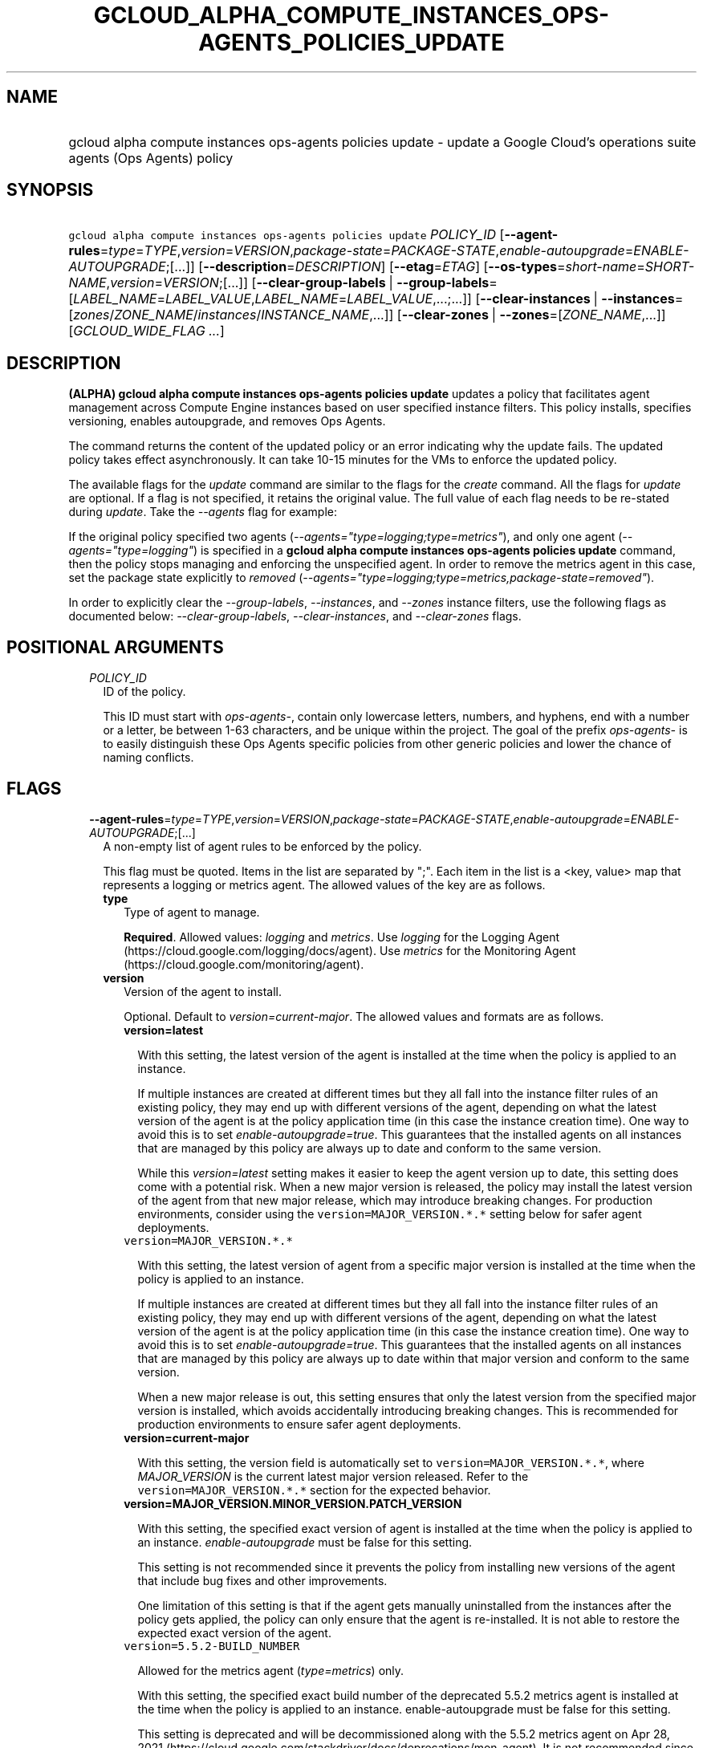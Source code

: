 
.TH "GCLOUD_ALPHA_COMPUTE_INSTANCES_OPS\-AGENTS_POLICIES_UPDATE" 1



.SH "NAME"
.HP
gcloud alpha compute instances ops\-agents policies update \- update a Google Cloud's operations suite agents (Ops\ Agents) policy



.SH "SYNOPSIS"
.HP
\f5gcloud alpha compute instances ops\-agents policies update\fR \fIPOLICY_ID\fR [\fB\-\-agent\-rules\fR=\fItype\fR=\fITYPE\fR,\fIversion\fR=\fIVERSION\fR,\fIpackage\-state\fR=\fIPACKAGE\-STATE\fR,\fIenable\-autoupgrade\fR=\fIENABLE\-AUTOUPGRADE\fR;[...]] [\fB\-\-description\fR=\fIDESCRIPTION\fR] [\fB\-\-etag\fR=\fIETAG\fR] [\fB\-\-os\-types\fR=\fIshort\-name\fR=\fISHORT\-NAME\fR,\fIversion\fR=\fIVERSION\fR;[...]] [\fB\-\-clear\-group\-labels\fR\ |\ \fB\-\-group\-labels\fR=[\fILABEL_NAME\fR=\fILABEL_VALUE\fR,\fILABEL_NAME\fR=\fILABEL_VALUE\fR,...;...]] [\fB\-\-clear\-instances\fR\ |\ \fB\-\-instances\fR=[\fIzones\fR/\fIZONE_NAME\fR/\fIinstances\fR/\fIINSTANCE_NAME\fR,...]] [\fB\-\-clear\-zones\fR\ |\ \fB\-\-zones\fR=[\fIZONE_NAME\fR,...]] [\fIGCLOUD_WIDE_FLAG\ ...\fR]



.SH "DESCRIPTION"

\fB(ALPHA)\fR \fBgcloud alpha compute instances ops\-agents policies update\fR
updates a policy that facilitates agent management across Compute Engine
instances based on user specified instance filters. This policy installs,
specifies versioning, enables autoupgrade, and removes Ops Agents.

The command returns the content of the updated policy or an error indicating why
the update fails. The updated policy takes effect asynchronously. It can take
10\-15 minutes for the VMs to enforce the updated policy.

The available flags for the \f5\fIupdate\fR\fR command are similar to the flags
for the \f5\fIcreate\fR\fR command. All the flags for \f5\fIupdate\fR\fR are
optional. If a flag is not specified, it retains the original value. The full
value of each flag needs to be re\-stated during \f5\fIupdate\fR\fR. Take the
\f5\fI\-\-agents\fR\fR flag for example:

If the original policy specified two agents
(\f5\fI\-\-agents="type=logging;type=metrics"\fR\fR), and only one agent
(\f5\fI\-\-agents="type=logging"\fR\fR) is specified in a \fBgcloud alpha
compute instances ops\-agents policies update\fR command, then the policy stops
managing and enforcing the unspecified agent. In order to remove the metrics
agent in this case, set the package state explicitly to \f5\fIremoved\fR\fR
(\f5\fI\-\-agents="type=logging;type=metrics,package\-state=removed"\fR\fR).

In order to explicitly clear the \f5\fI\-\-group\-labels\fR\fR,
\f5\fI\-\-instances\fR\fR, and \f5\fI\-\-zones\fR\fR instance filters, use the
following flags as documented below: \f5\fI\-\-clear\-group\-labels\fR\fR,
\f5\fI\-\-clear\-instances\fR\fR, and \f5\fI\-\-clear\-zones\fR\fR flags.



.SH "POSITIONAL ARGUMENTS"

.RS 2m
.TP 2m
\fIPOLICY_ID\fR
ID of the policy.

This ID must start with \f5\fIops\-agents\-\fR\fR, contain only lowercase
letters, numbers, and hyphens, end with a number or a letter, be between 1\-63
characters, and be unique within the project. The goal of the prefix
\f5\fIops\-agents\-\fR\fR is to easily distinguish these Ops Agents specific
policies from other generic policies and lower the chance of naming conflicts.


.RE
.sp

.SH "FLAGS"

.RS 2m
.TP 2m
\fB\-\-agent\-rules\fR=\fItype\fR=\fITYPE\fR,\fIversion\fR=\fIVERSION\fR,\fIpackage\-state\fR=\fIPACKAGE\-STATE\fR,\fIenable\-autoupgrade\fR=\fIENABLE\-AUTOUPGRADE\fR;[...]
A non\-empty list of agent rules to be enforced by the policy.

This flag must be quoted. Items in the list are separated by ";". Each item in
the list is a <key, value> map that represents a logging or metrics agent. The
allowed values of the key are as follows.

.RS 2m
.TP 2m
\fBtype\fR
Type of agent to manage.

\fBRequired\fR. Allowed values: \f5\fIlogging\fR\fR and \f5\fImetrics\fR\fR. Use
\f5\fIlogging\fR\fR for the Logging Agent
(https://cloud.google.com/logging/docs/agent). Use \f5\fImetrics\fR\fR for the
Monitoring Agent (https://cloud.google.com/monitoring/agent).

.TP 2m
\fBversion\fR
Version of the agent to install.

Optional. Default to \f5\fIversion=current\-major\fR\fR. The allowed values and
formats are as follows.

.RS 2m
.TP 2m
\fBversion=latest\fR

With this setting, the latest version of the agent is installed at the time when
the policy is applied to an instance.

If multiple instances are created at different times but they all fall into the
instance filter rules of an existing policy, they may end up with different
versions of the agent, depending on what the latest version of the agent is at
the policy application time (in this case the instance creation time). One way
to avoid this is to set \f5\fIenable\-autoupgrade=true\fR\fR. This guarantees
that the installed agents on all instances that are managed by this policy are
always up to date and conform to the same version.

While this \f5\fIversion=latest\fR\fR setting makes it easier to keep the agent
version up to date, this setting does come with a potential risk. When a new
major version is released, the policy may install the latest version of the
agent from that new major release, which may introduce breaking changes. For
production environments, consider using the \f5version=MAJOR_VERSION.*.*\fR
setting below for safer agent deployments.

.TP 2m
\f5version=MAJOR_VERSION.*.*\fR

With this setting, the latest version of agent from a specific major version is
installed at the time when the policy is applied to an instance.

If multiple instances are created at different times but they all fall into the
instance filter rules of an existing policy, they may end up with different
versions of the agent, depending on what the latest version of the agent is at
the policy application time (in this case the instance creation time). One way
to avoid this is to set \f5\fIenable\-autoupgrade=true\fR\fR. This guarantees
that the installed agents on all instances that are managed by this policy are
always up to date within that major version and conform to the same version.

When a new major release is out, this setting ensures that only the latest
version from the specified major version is installed, which avoids accidentally
introducing breaking changes. This is recommended for production environments to
ensure safer agent deployments.

.TP 2m
\fBversion=current\-major\fR

With this setting, the version field is automatically set to
\f5version=MAJOR_VERSION.*.*\fR, where \f5\fIMAJOR_VERSION\fR\fR is the current
latest major version released. Refer to the \f5version=MAJOR_VERSION.*.*\fR
section for the expected behavior.

.TP 2m
\fBversion=MAJOR_VERSION.MINOR_VERSION.PATCH_VERSION\fR

With this setting, the specified exact version of agent is installed at the time
when the policy is applied to an instance. \f5\fIenable\-autoupgrade\fR\fR must
be false for this setting.

This setting is not recommended since it prevents the policy from installing new
versions of the agent that include bug fixes and other improvements.

One limitation of this setting is that if the agent gets manually uninstalled
from the instances after the policy gets applied, the policy can only ensure
that the agent is re\-installed. It is not able to restore the expected exact
version of the agent.

.TP 2m
\f5version=5.5.2\-BUILD_NUMBER\fR

Allowed for the metrics agent (\f5\fItype=metrics\fR\fR) only.

With this setting, the specified exact build number of the deprecated 5.5.2
metrics agent is installed at the time when the policy is applied to an
instance. enable\-autoupgrade must be false for this setting.

This setting is deprecated and will be decommissioned along with the 5.5.2
metrics agent on Apr 28, 2021
(https://cloud.google.com/stackdriver/docs/deprecations/mon\-agent). It is not
recommended since it prevents the policy from installing new versions of the
agent that include bug fixes and other improvements.

One limitation of this setting is that if the agent gets manually uninstalled
from the instances after the policy gets applied, the policy can only ensure
that the agent is re\-installed. It is not able to restore the expected exact
version of the agent.

.RE
.sp
.TP 2m
\fBpackage\-state\fR
Desired package state of the agent.

Optional. Default to \f5\fIpackage\-state=installed\fR\fR. The allowed values
are as follows.

.RS 2m
.TP 2m
\fBpackage\-state=installed\fR

With this setting, the policy will ensure the agent package is installed on the
instances and the agent service is running.

.TP 2m
\fBpackage\-state=removed\fR

With this setting, the policy will ensure the agent package is removed from the
instances, which stops the service from running.

.RE
.sp
.TP 2m
\fBenable\-autoupgrade\fR
Whether to enable autoupgrade of the agent.

Optional. Default to \f5\fIenable\-autoupgrade=true\fR\fR. Allowed values:
\f5\fItrue\fR\fR or \f5\fIfalse\fR\fR. This has to be \f5\fIfalse\fR\fR if the
agent version is set to a specific patch version in the format of
\f5\fIversion=MAJOR_VERSION.MINOR_VERSION.PATCH_VERSION\fR\fR.

.RE
.sp
.TP 2m
\fB\-\-description\fR=\fIDESCRIPTION\fR
Description of the policy.

.TP 2m
\fB\-\-etag\fR=\fIETAG\fR
Etag of the policy.

\f5\fIetag\fR\fR is used for optimistic concurrency control as a way to help
prevent simultaneous updates of a policy from overwriting each other. It is
strongly suggested that systems make use of the \f5\fIetag\fR\fR in the
read\-modify\-write cycle to perform policy updates in order to avoid race
conditions: an \f5\fIetag\fR\fR is returned in the response of a
\f5\fIdescribe\fR\fR command, and systems are expected to put that
\f5\fIetag\fR\fR in the request to an \f5\fIupdate\fR\fR command to ensure that
their change will be applied to the same version of the policy.

.TP 2m
\fB\-\-os\-types\fR=\fIshort\-name\fR=\fISHORT\-NAME\fR,\fIversion\fR=\fIVERSION\fR;[...]
A non\-empty list of OS types to filter instances that the policy applies to.

For Alpha, exactly one OS type needs to be specified. The support for multiple
OS types will be added later for more flexibility. Each OS type contains the
following fields.

.RS 2m
.TP 2m
\fBshort\-name\fR
Short name of the OS.

\fBRequired\fR. Allowed values: \f5\fIcentos\fR\fR, \f5\fIdebian\fR\fR,
\f5\fIrhel\fR\fR, \f5\fIsles\fR\fR, \f5\fIsles_sap\fR\fR, \f5\fIubuntu\fR\fR.
This is typically the \f5\fIID\fR\fR value in the \f5\fI/etc/os\-release\fR\fR
file in the OS.

To inspect the exact OS short name of an instance, run:

.RS 2m
$ gcloud beta compute instances os\-inventory describe INSTANCE_NAME
.RE

.TP 2m
\fBversion\fR
Version of the OS.

\fBRequired\fR. This is typically the \f5\fIVERSION_ID\fR\fR value in the
\f5\fI/etc/os\-release\fR\fR file in the OS.

To inspect the exact OS version of an instance, run:

.RS 2m
$ gcloud beta compute instances os\-inventory describe INSTANCE_NAME
.RE

Sample values:

.RS 2m
OS Short Name      OS Version
centos             8
centos             7
debian             10
debian             9
rhel               8.*
rhel               7.*
sles               12.*
sles               15.*
sles_sap           12.*
sles_sap           15.*
ubuntu             16.04
ubuntu             18.04
ubuntu             19.10
ubuntu             20.04
.RE

\f5*\fR can be used to match a prefix of the version: \f5<VERSION_PREFIX>*\fR
matches any version that starts with \f5\fI<VERSION_PREFIX>\fR\fR.

.RE
.sp
.TP 2m

At most one of these may be specified:

.RS 2m
.TP 2m
\fB\-\-clear\-group\-labels\fR
Clear the group labels filter that was previously set by the
\f5\fI\-\-group\-labels\fR\fR flag to filter instances that the policy applies
to.

.TP 2m
\fB\-\-group\-labels\fR=[\fILABEL_NAME\fR=\fILABEL_VALUE\fR,\fILABEL_NAME\fR=\fILABEL_VALUE\fR,...;...]
A list of label maps to filter instances that the policy applies to.

Optional. The \f5\fI\-\-group\-labels\fR\fR flag needs to be quoted. Each label
map item in the list are separated by \f5;\fR. To manage instance labels, refer
to the \f5link:gcloud/beta/compute/instances/add\-labels[gcloud beta compute
instances add\-labels]\fR and the
\f5link:gcloud/beta/compute/instances/remove\-labels[gcloud beta compute
instances remove\-labels]\fR commands.

Each label map item in the \f5\fI\-\-group\-labels\fR\fR list is a map in the
format of \f5\fILABEL_NAME=LABEL_VALUE,LABEL_NAME=LABEL_VALUE,...\fR\fR. An
instance has to match all of the \f5\fILABEL_NAME=LABEL_VALUE\fR\fR criteria
inside a label map to be considered a match for that label map. But the instance
only needs to match one label map in the \f5\fI\-\-group\-labels\fR\fR list.

For example,
\f5\fI\-\-group\-labels="env=prod,product=myapp;env=staging,product=myapp"\fR\fR
implies the matching criteria is:

\fB(env=prod AND product=myapp) OR (env=staging AND product=myapp)\fR

.RE
.sp
.TP 2m

At most one of these may be specified:

.RS 2m
.TP 2m
\fB\-\-clear\-instances\fR
Clear the instances filter that was previously set by the
\f5\fI\-\-instances\fR\fR flag to filter instances that the policy applies to.

.TP 2m
\fB\-\-instances\fR=[\fIzones\fR/\fIZONE_NAME\fR/\fIinstances\fR/\fIINSTANCE_NAME\fR,...]
A list of fully\-qualified names to filter instances that the policy applies to.

Each item in the list must be in the format of
\f5zones/ZONE_NAME/instances/INSTANCE_NAME\fR. The policy can also target
instances that are not yet created.

To list all existing instances, run:

.RS 2m
$ gcloud compute instances list
.RE

The \f5\fI\-\-instances\fR\fR flag is recommended for use during development and
testing. In production environments, it's more common to select instances via a
combination of \f5\fI\-\-zones\fR\fR and \f5\fI\-\-group\-labels\fR\fR.

.RE
.sp
.TP 2m

At most one of these may be specified:

.RS 2m
.TP 2m
\fB\-\-clear\-zones\fR
Clear the zones filter that was previously set by the \f5\fI\-\-zones\fR\fR flag
to filter instances that the policy applies to.

.TP 2m
\fB\-\-zones\fR=[\fIZONE_NAME\fR,...]
A list of zones to filter instances to apply the policy.

To list available zones, run:

.RS 2m
$ gcloud compute zones list
.RE

The use of the \f5\fI\-\-zones\fR\fR and \f5\fI\-\-group\-labels\fR\fR flags is
recommended for production environments. For testing and development, it's more
common to select instances directly via the \f5\fI\-\-instances\fR\fR flag.


.RE
.RE
.sp

.SH "GCLOUD WIDE FLAGS"

These flags are available to all commands: \-\-account, \-\-billing\-project,
\-\-configuration, \-\-flags\-file, \-\-flatten, \-\-format, \-\-help,
\-\-impersonate\-service\-account, \-\-log\-http, \-\-project, \-\-quiet,
\-\-trace\-token, \-\-user\-output\-enabled, \-\-verbosity.

Run \fB$ gcloud help\fR for details.



.SH "EXAMPLES"

To update a policy named \f5\fIops\-agents\-test\-policy\fR\fR to target a
single CentOS 7 VM instance named
\f5\fIzones/us\-central1\-a/instances/test\-instance\fR\fR for testing or
development, and install both Logging and Monitoring Agents on that VM instance,
run:

.RS 2m
$ gcloud alpha compute instances ops\-agents policies update \e
    ops\-agents\-test\-policy \e
    \-\-agent\-rules="type=logging;type=metrics" \e
    \-\-instances=zones/us\-central1\-a/instances/test\-instance \e
    \-\-os\-types=short\-name=centos,version=7
.RE

To update a policy named \f5\fIops\-agents\-prod\-policy\fR\fR to target all
CentOS 7 VMs in zone \f5\fIus\-central1\-a\fR\fR with either
\f5\fIenv=prod,product=myapp\fR\fR labels or
\f5\fIenv=staging,product=myapp\fR\fR labels, and make sure the logging agent
and metrics agent versions are pinned to specific major versions for staging and
production, run:

.RS 2m
$ gcloud alpha compute instances ops\-agents policies update \e
    ops\-agents\-prod\-policy \e
    \-\-agent\-rules="type=logging,version=1.*.*;type=metrics,version=6\e
.*.*" \e
    \-\-group\-labels="env=prod,product=myapp;env=staging,product=myapp\e
" \-\-os\-types=short\-name=centos,version=7 \-\-zones=us\-central1\-a
.RE

To update a policy named \f5\fIops\-agents\-labels\-policy\fR\fR to clear the
instances filters and use a group labels filter instead to target VMs with
either \f5\fIenv=prod,product=myapp\fR\fR or
\f5\fIenv=staging,product=myapp\fR\fR labels, run:

.RS 2m
$ gcloud alpha compute instances ops\-agents policies update \e
    ops\-agents\-labels\-policy \-\-clear\-instances \e
    \-\-group\-labels="env=prod,product=myapp;env=staging,product=myapp\e
"
.RE

To perform the same update as above, conditionally on the fact that the policy's
etag (retrieved by an earlier command) is
\f5\fIf59741c8\-bb5e\-4ee6\-bf6f\-c4ebeb6b06e0\fR\fR, run:

.RS 2m
$ gcloud alpha compute instances ops\-agents policies update \e
    ops\-agents\-labels\-policy \-\-clear\-instances \e
    \-\-group\-labels="env=prod,product=myapp;env=staging,product=myapp\e
" \-\-etag f59741c8\-bb5e\-4ee6\-bf6f\-c4ebeb6b06e0
.RE



.SH "NOTES"

This command is currently in ALPHA and may change without notice. If this
command fails with API permission errors despite specifying the right project,
you may be trying to access an API with an invitation\-only early access
allowlist.


